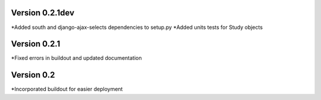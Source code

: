 Version 0.2.1dev
================
*Added south and django-ajax-selects dependencies to setup.py
*Added units tests for Study objects

Version 0.2.1
=============

*Fixed errors in buildout and updated documentation

Version 0.2
===========

*Incorporated buildout for easier deployment


